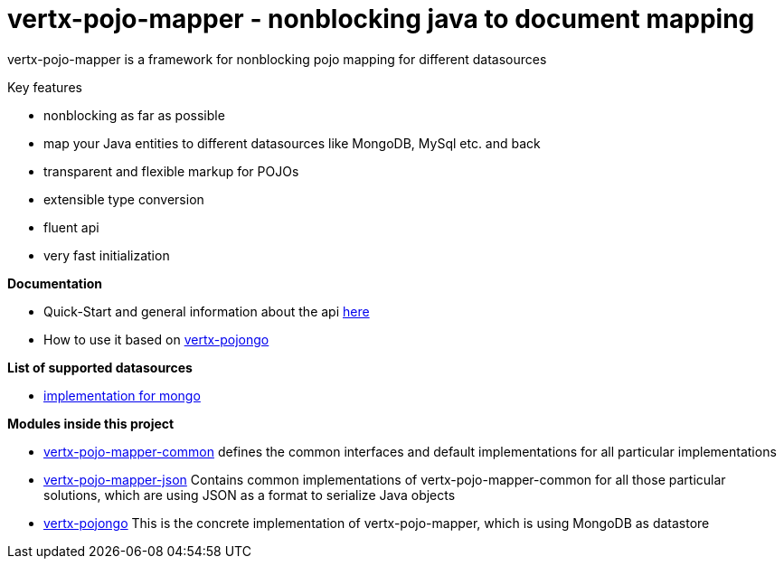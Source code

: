 = vertx-pojo-mapper - nonblocking java to document mapping

vertx-pojo-mapper is a framework for nonblocking pojo mapping for different datasources

Key features

* nonblocking as far as possible
* map your Java entities to different datasources like MongoDB, MySql etc. and back
* transparent and flexible markup for POJOs
* extensible type conversion
* fluent api
* very fast initialization

*Documentation*

* Quick-Start and general information about the api link:vertx-pojo-mapper-common/src/main/asciidoc/java/index.adoc[ here ]
* How to use it based on link:vertx-pojongo/src/main/asciidoc/java/index.adoc[vertx-pojongo]

*List of supported datasources*

* link:vertx-pojongo/README.adoc[implementation for mongo]


*Modules inside this project*

* link:vertx-pojo-mapper-common/README.adoc[vertx-pojo-mapper-common]
defines the common interfaces and default implementations for all particular implementations

* link:vertx-pojo-mapper-json/README.adoc[vertx-pojo-mapper-json]
Contains common implementations of vertx-pojo-mapper-common for all those particular solutions, which are using JSON as 
a format to serialize Java objects

* link:vertx-pojongo/README.adoc[vertx-pojongo]
This is the concrete implementation of vertx-pojo-mapper, which is using MongoDB as datastore


